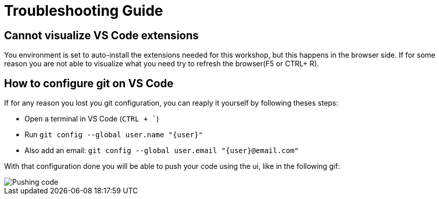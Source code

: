 = Troubleshooting Guide

== Cannot visualize VS Code extensions

You environment is set to auto-install the extensions needed for this workshop, but this happens in the browser side. If for some reason you are not able to visualize what you need try to refresh the browser(F5 or CTRL+ R).

== How to configure git on VS Code

If for any reason you lost you git configuration, you can reaply it yourself by following theses steps:

* Open a terminal in VS Code (`CTRL + ``)
* Run `git config --global user.name "{user}"`
* Also add an email: `git config --global user.email "{user}@email.com"`

With that configuration done you will be able to push your code using the ui, like in the following gif: 

image::module01/push-code.gif[Pushing code]